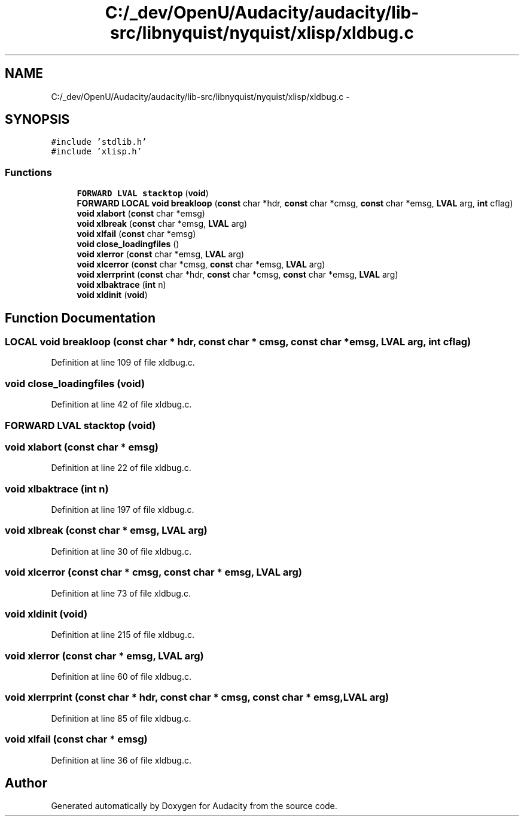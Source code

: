 .TH "C:/_dev/OpenU/Audacity/audacity/lib-src/libnyquist/nyquist/xlisp/xldbug.c" 3 "Thu Apr 28 2016" "Audacity" \" -*- nroff -*-
.ad l
.nh
.SH NAME
C:/_dev/OpenU/Audacity/audacity/lib-src/libnyquist/nyquist/xlisp/xldbug.c \- 
.SH SYNOPSIS
.br
.PP
\fC#include 'stdlib\&.h'\fP
.br
\fC#include 'xlisp\&.h'\fP
.br

.SS "Functions"

.in +1c
.ti -1c
.RI "\fBFORWARD\fP \fBLVAL\fP \fBstacktop\fP (\fBvoid\fP)"
.br
.ti -1c
.RI "\fBFORWARD\fP \fBLOCAL\fP \fBvoid\fP \fBbreakloop\fP (\fBconst\fP char *hdr, \fBconst\fP char *cmsg, \fBconst\fP char *emsg, \fBLVAL\fP arg, \fBint\fP cflag)"
.br
.ti -1c
.RI "\fBvoid\fP \fBxlabort\fP (\fBconst\fP char *emsg)"
.br
.ti -1c
.RI "\fBvoid\fP \fBxlbreak\fP (\fBconst\fP char *emsg, \fBLVAL\fP arg)"
.br
.ti -1c
.RI "\fBvoid\fP \fBxlfail\fP (\fBconst\fP char *emsg)"
.br
.ti -1c
.RI "\fBvoid\fP \fBclose_loadingfiles\fP ()"
.br
.ti -1c
.RI "\fBvoid\fP \fBxlerror\fP (\fBconst\fP char *emsg, \fBLVAL\fP arg)"
.br
.ti -1c
.RI "\fBvoid\fP \fBxlcerror\fP (\fBconst\fP char *cmsg, \fBconst\fP char *emsg, \fBLVAL\fP arg)"
.br
.ti -1c
.RI "\fBvoid\fP \fBxlerrprint\fP (\fBconst\fP char *hdr, \fBconst\fP char *cmsg, \fBconst\fP char *emsg, \fBLVAL\fP arg)"
.br
.ti -1c
.RI "\fBvoid\fP \fBxlbaktrace\fP (\fBint\fP n)"
.br
.ti -1c
.RI "\fBvoid\fP \fBxldinit\fP (\fBvoid\fP)"
.br
.in -1c
.SH "Function Documentation"
.PP 
.SS "\fBLOCAL\fP \fBvoid\fP breakloop (\fBconst\fP char * hdr, \fBconst\fP char * cmsg, \fBconst\fP char * emsg, \fBLVAL\fP arg, \fBint\fP cflag)"

.PP
Definition at line 109 of file xldbug\&.c\&.
.SS "\fBvoid\fP close_loadingfiles (\fBvoid\fP)"

.PP
Definition at line 42 of file xldbug\&.c\&.
.SS "\fBFORWARD\fP \fBLVAL\fP stacktop (\fBvoid\fP)"

.SS "\fBvoid\fP xlabort (\fBconst\fP char * emsg)"

.PP
Definition at line 22 of file xldbug\&.c\&.
.SS "\fBvoid\fP xlbaktrace (\fBint\fP n)"

.PP
Definition at line 197 of file xldbug\&.c\&.
.SS "\fBvoid\fP xlbreak (\fBconst\fP char * emsg, \fBLVAL\fP arg)"

.PP
Definition at line 30 of file xldbug\&.c\&.
.SS "\fBvoid\fP xlcerror (\fBconst\fP char * cmsg, \fBconst\fP char * emsg, \fBLVAL\fP arg)"

.PP
Definition at line 73 of file xldbug\&.c\&.
.SS "\fBvoid\fP xldinit (\fBvoid\fP)"

.PP
Definition at line 215 of file xldbug\&.c\&.
.SS "\fBvoid\fP xlerror (\fBconst\fP char * emsg, \fBLVAL\fP arg)"

.PP
Definition at line 60 of file xldbug\&.c\&.
.SS "\fBvoid\fP xlerrprint (\fBconst\fP char * hdr, \fBconst\fP char * cmsg, \fBconst\fP char * emsg, \fBLVAL\fP arg)"

.PP
Definition at line 85 of file xldbug\&.c\&.
.SS "\fBvoid\fP xlfail (\fBconst\fP char * emsg)"

.PP
Definition at line 36 of file xldbug\&.c\&.
.SH "Author"
.PP 
Generated automatically by Doxygen for Audacity from the source code\&.
